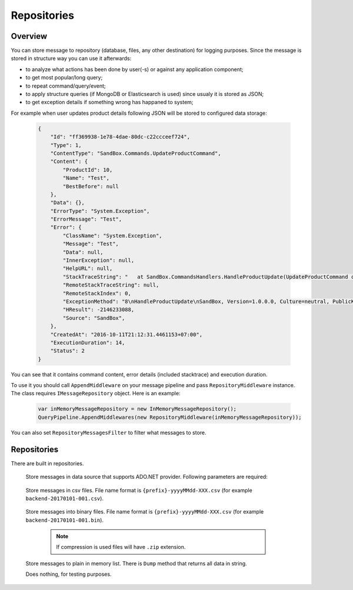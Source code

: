 Repositories
============

Overview
--------

You can store message to repository (database, files, any other destination) for logging purposes. Since the message is stored in structure way you can use it afterwards:

- to analyze what actions has been done by user(-s) or against any application component;
- to get most popular/long query;
- to repeat command/query/event;
- to apply structure queries (if MongoDB or Elasticsearch is used) since usualy it is stored as JSON;
- to get exception details if something wrong has happaned to system;

For example when user updates product details following JSON will be stored to configured data storage:

    .. code-block:: json

        {
            "Id": "ff369938-1e78-4dae-80dc-c22ccceef724",
            "Type": 1,
            "ContentType": "SandBox.Commands.UpdateProductCommand",
            "Content": {
                "ProductId": 10,
                "Name": "Test",
                "BestBefore": null
            },
            "Data": {},
            "ErrorType": "System.Exception",
            "ErrorMessage": "Test",
            "Error": {
                "ClassName": "System.Exception",
                "Message": "Test",
                "Data": null,
                "InnerException": null,
                "HelpURL": null,
                "StackTraceString": "   at SandBox.CommandsHandlers.HandleProductUpdate(UpdateProductCommand command, IProductsRepository productsRepository) in D:\\work2\\saritasatools\\samples\\SandBox\\SandBox\\CommandsHandlers.cs:line 26\r\n--- End of stack trace from previous location where exception was thrown ---\r\n   at Saritasa.Tools.Commands.CommandPipeline.Handle(Object command) in D:\\work2\\saritasatools\\src\\Saritasa.Tools\\Commands\\CommandPipeline.cs:line 27\r\n   at SandBox.Program.Test() in D:\\work2\\saritasatools\\samples\\SandBox\\SandBox\\Program.cs:line 86",
                "RemoteStackTraceString": null,
                "RemoteStackIndex": 0,
                "ExceptionMethod": "8\nHandleProductUpdate\nSandBox, Version=1.0.0.0, Culture=neutral, PublicKeyToken=null\nSandBox.CommandsHandlers\nVoid HandleProductUpdate(SandBox.Commands.UpdateProductCommand, SandBox.IProductsRepository)",
                "HResult": -2146233088,
                "Source": "SandBox",
            },
            "CreatedAt": "2016-10-11T21:12:31.4461153+07:00",
            "ExecutionDuration": 14,
            "Status": 2
        }

You can see that it contains command content, error details (included stacktrace) and execution duration.

To use it you should call ``AppendMiddleware`` on your message pipeline and pass ``RepositoryMiddleware`` instance. The class requires ``IMessageRepository`` object. Here is an example:

    .. code-block:: c#

        var inMemoryMessageRepository = new InMemoryMessageRepository();
        QueryPipeline.AppendMiddlewares(new RepositoryMiddleware(inMemoryMessageRepository));  

You can also set ``RepositoryMessagesFilter`` to filter what messages to store.

Repositories
------------

There are built in repositories.

    .. class:: AdoNetMessageRepository

        Store messages in data source that supports ADO.NET provider. Following parameters are required:

            .. attribute:: DbProviderFactory factory

                Database factory class to be used. For example ``DbProviderFactories.GetFactory("MySql.Data.MySqlClient")``, ``DbProviderFactories.GetFactory("System.Data.SqlClient")``.

            .. attribute:: string connectionString

                Connection string. For example ``Server=127.0.0.1;Database=commands;Uid=root;Pwd=123;`` for MySQL or ``data source=.;initial catalog=Project.Development;user id=sa;password=123;``.

            .. attribute:: Dialect dialect

                SQL dialect. By default (Auto) will be determined from ``DbProviderFactory``. Following SQL providers are supoorted: ``SqlServer``, ``MySql``, ``Sqlite``.

            .. attribute:: IObjectSerializer serializer

                Serializer to be used to serialize message and error contents. JSON by default.

    .. class:: CsvFileMessageRepository

        Store messages in csv files. File name format is ``{prefix}-yyyyMMdd-XXX.csv`` (for example ``backend-20170101-001.csv``).

            .. attribute:: string logsPath

                Directory to store files.

            .. attribute:: IObjectSerializer serializer

                Serializer to be used to serialize message and error contents. JSON by default.

            .. attribute:: string prefix

                File name prefix.

            .. attribute:: bool buffer = true

                Should the output stream be buffered.

    .. class:: FileMessageRepository

        Store messages into binary files. File name format is ``{prefix}-yyyyMMdd-XXX.csv`` (for example ``backend-20170101-001.bin``).

            .. attribute:: string logsPath

                Directory to store files.

            .. attribute:: IObjectSerializer serializer

                Serializer to be used to serialize message and error contents. JSON by default.

            .. attribute:: string prefix

                File name prefix.

            .. attribute:: bool buffer = true

                Should the output stream be buffered.

            .. attribute:: bool compress = false

                Use GZip to compress files.

            .. note:: If compression is used files will have ``.zip`` extension.

    .. class:: InMemoryMessageRepository

        Store messages to plain in memory list. There is ``Dump`` method that returns all data in string.

    .. class:: NullMessageRepository

        Does nothing, for testing purposes.
